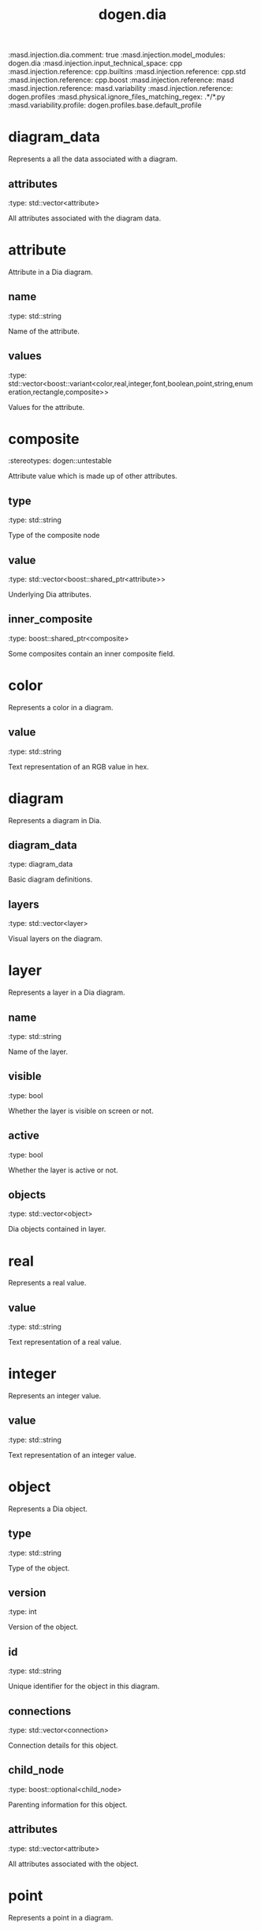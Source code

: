 #+TITLE: dogen.dia
#+OPTIONS: ^:nil
:dogen-tagged_values:
:masd.injection.dia.comment: true
:masd.injection.model_modules: dogen.dia
:masd.injection.input_technical_space: cpp
:masd.injection.reference: cpp.builtins
:masd.injection.reference: cpp.std
:masd.injection.reference: cpp.boost
:masd.injection.reference: masd
:masd.injection.reference: masd.variability
:masd.injection.reference: dogen.profiles
:masd.physical.ignore_files_matching_regex: .*/*.py
:masd.variability.profile: dogen.profiles.base.default_profile
:end:
* diagram_data
Represents a all the data associated with a diagram.

** attributes
:dogen-properties:
:type: std::vector<attribute>
:end:

All attributes associated with the diagram data.

* attribute
Attribute in a Dia diagram.

** name
:dogen-properties:
:type: std::string
:end:

Name of the attribute.

** values
:dogen-properties:
:type: std::vector<boost::variant<color,real,integer,font,boolean,point,string,enumeration,rectangle,composite>>
:end:

Values for the attribute.

* composite
:dogen-properties:
:stereotypes: dogen::untestable
:end:
Attribute value which is made up of other attributes.

** type
:dogen-properties:
:type: std::string
:end:

Type of the composite node

** value
:dogen-properties:
:type: std::vector<boost::shared_ptr<attribute>>
:end:

Underlying Dia attributes.

** inner_composite
:dogen-properties:
:type: boost::shared_ptr<composite>
:end:

Some composites contain an inner composite field.

* color
Represents a color in a diagram.

** value
:dogen-properties:
:type: std::string
:end:

Text representation of an RGB value in hex.

* diagram
Represents a diagram in Dia.

** diagram_data
:dogen-properties:
:type: diagram_data
:end:

Basic diagram definitions.

** layers
:dogen-properties:
:type: std::vector<layer>
:end:

Visual layers on the diagram.

* layer
Represents a layer in a Dia diagram.

** name
:dogen-properties:
:type: std::string
:end:

Name of the layer.

** visible
:dogen-properties:
:type: bool
:end:

Whether the layer is visible on screen or not.

** active
:dogen-properties:
:type: bool
:end:

Whether the layer is active or not.

** objects
:dogen-properties:
:type: std::vector<object>
:end:

Dia objects contained in layer.

* real
Represents a real value.

** value
:dogen-properties:
:type: std::string
:end:

Text representation of a real value.

* integer
Represents an integer value.

** value
:dogen-properties:
:type: std::string
:end:

Text representation of an integer value.

* object
Represents a Dia object.

** type
:dogen-properties:
:type: std::string
:end:

Type of the object.

** version
:dogen-properties:
:type: int
:end:

Version of the object.

** id
:dogen-properties:
:type: std::string
:end:

Unique identifier for the object in this diagram.

** connections
:dogen-properties:
:type: std::vector<connection>
:end:

Connection details for this object.

** child_node
:dogen-properties:
:type: boost::optional<child_node>
:end:

Parenting information for this object.

** attributes
:dogen-properties:
:type: std::vector<attribute>
:end:

All attributes associated with the object.

* point
Represents a point in a diagram.

** value
:dogen-properties:
:type: std::string
:end:

Text representation of a point with X/Y coordinates.

* boolean
Represents a boolean value.

** value
:dogen-properties:
:type: std::string
:end:

Text representation of a boolean value.

* child_node
Represents a child_node in a diagram.

Child nodes are used in Dia to represent the relationship between a
package and the entities it contains. For example, if class O1 is
inside package O0 then class O1 will have a child node element with
a parent pointing to O0.

** parent
:dogen-properties:
:type: std::string
:end:

Parent for this object.

* string
Represents a string value.

** value
:dogen-properties:
:type: std::string
:end:

Text representation of a string value.

* font
Represents a font in a diagram.

** family
:dogen-properties:
:type: std::string
:end:

** style
:dogen-properties:
:type: std::string
:end:

** name
:dogen-properties:
:type: std::string
:end:

* enumeration
Represents a enumeration in a diagram.

** value
:dogen-properties:
:type: std::string
:end:

Text representation of a enumeration.

* connection
Connection between entities in a Dia diagram.

** handle
:dogen-properties:
:type: std::string
:end:

Internal handle for the connection.

** to
:dogen-properties:
:type: std::string
:end:

Object we're connected to.

** connection_slot
:dogen-properties:
:type: std::string
:end:

Number of the connection slot we're connected to.

This is known in Dia as a connection but to avoid confusion
between the class and the slot concepts, we renamed it.

* rectangle
Represents a rectangle in a diagram.

** value
:dogen-properties:
:type: std::string
:end:

Text representation of a rectangle with a pair of X/Y coordinates.

* hydrator
:dogen-properties:
:stereotypes: dogen::handcrafted::typeable
:end:
Reads a Dia diagram and instatiates the dia model objects.

* hydration_error
:dogen-properties:
:stereotypes: masd::exception
:end:
An error occurred while reading a diagram.

* main
:dogen-properties:
:stereotypes: masd::entry_point, dogen::untypable
:end:
* CMakeLists
:dogen-properties:
:stereotypes: masd::build::cmakelists, dogen::handcrafted::cmake
:end:
